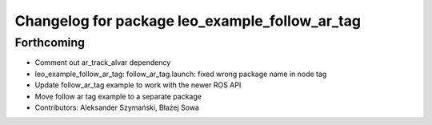 ^^^^^^^^^^^^^^^^^^^^^^^^^^^^^^^^^^^^^^^^^^^^^^^
Changelog for package leo_example_follow_ar_tag
^^^^^^^^^^^^^^^^^^^^^^^^^^^^^^^^^^^^^^^^^^^^^^^

Forthcoming
-----------
* Comment out ar_track_alvar dependency
* leo_example_follow_ar_tag: follow_ar_tag.launch: fixed wrong package name in node tag
* Update follow_ar_tag example to work with the newer ROS API
* Move follow ar tag example to a separate package
* Contributors: Aleksander Szymański, Błażej Sowa

